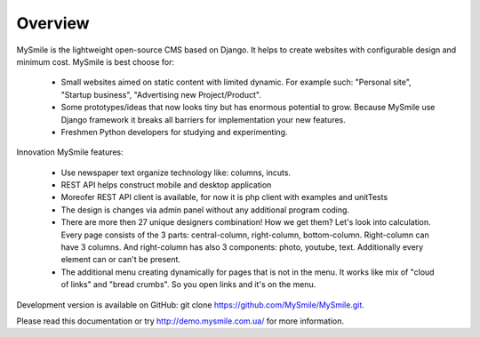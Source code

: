 Overview
========

MySmile is the lightweight open-source CMS based on Django. It helps to create websites with configurable design and minimum cost. MySmile is best choose for:

  * Small websites aimed on static content with limited dynamic. For example such: "Personal site", "Startup business", "Advertising new Project/Product".
  * Some prototypes/ideas that now looks tiny but has enormous potential to grow. Because MySmile use Django framework it breaks all barriers for implementation your new features.
  * Freshmen Python developers for studying and experimenting.

Innovation MySmile features:

  * Use newspaper text organize technology like: columns, incuts.
  * REST API helps construct mobile and desktop application
  * Moreofer REST API client is available, for now it is php client with examples and unitTests
  * The design is changes via admin panel without any additional program coding.
  * There are more then 27 unique designers combination! How we get them? Let's look into calculation. Every page consists of the 3 parts: central-column, right-column, bottom-column. Right-column can have 3 columns. And right-column has also 3 components: photo, youtube, text. Additionally every element can or can't be present.
  * The additional menu creating dynamically for pages that is not in the menu. It works like mix of "cloud of links" and "bread crumbs". So you open links and it's on the menu.

Development version is available on GitHub: git clone https://github.com/MySmile/MySmile.git.

Please read this documentation or try `<http://demo.mysmile.com.ua/>`_ for more information.